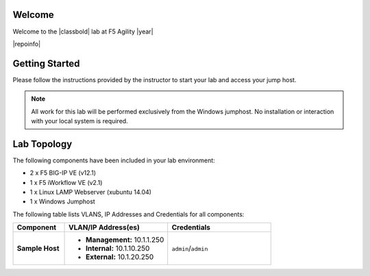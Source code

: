 .. _label-welcome:

Welcome
-------

Welcome to the |classbold| lab at F5 Agility |year|

|repoinfo|

Getting Started
---------------

Please follow the instructions provided by the instructor to start your
lab and access your jump host.

.. NOTE::
	All work for this lab will be performed exclusively from the Windows
	jumphost. No installation or interaction with your local system is
	required.

Lab Topology
------------

The following components have been included in your lab environment:

- 2 x F5 BIG-IP VE (v12.1)
- 1 x F5 iWorkflow VE (v2.1)
- 1 x Linux LAMP Webserver (xubuntu 14.04)
- 1 x Windows Jumphost

The following table lists VLANS, IP Addresses and Credentials for all
components:

.. list-table::
    :widths: 20 40 40
    :header-rows: 1
    :stub-columns: 1

    * - **Component**
      - **VLAN/IP Address(es)**
      - **Credentials**
    * - Sample Host
      - - **Management:** 10.1.1.250
        - **Internal:** 10.1.10.250
        - **External:** 10.1.20.250
      - ``admin``/``admin``


